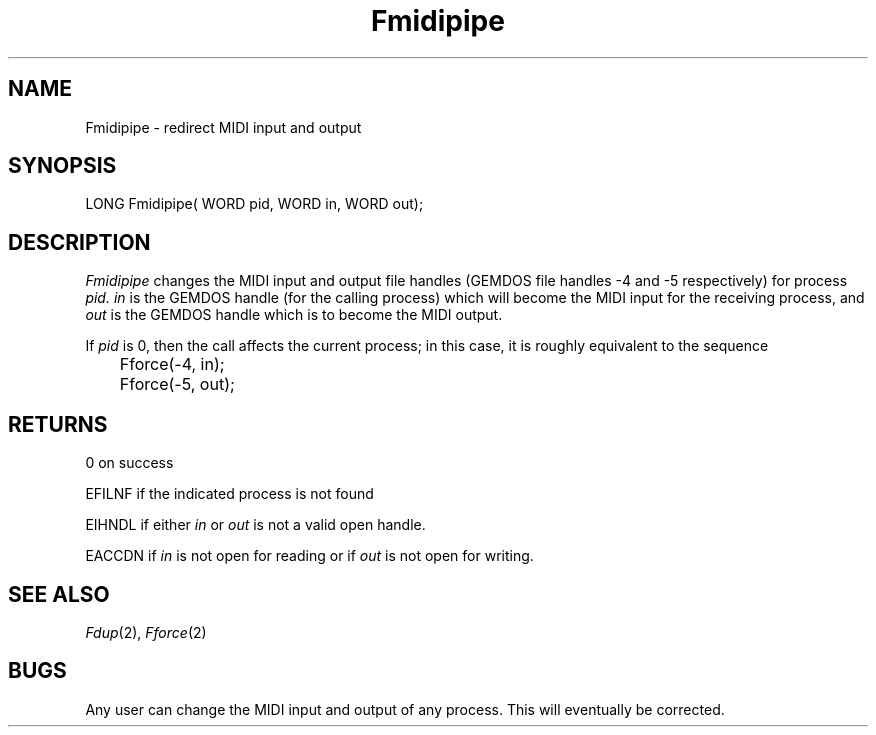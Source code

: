 .TH Fmidipipe 2 "MiNT Programmer's Manual" "Version 1.0" "Feb. 1, 1993"
.SH NAME
Fmidipipe \- redirect MIDI input and output
.SH SYNOPSIS
.nf
LONG Fmidipipe( WORD pid, WORD in, WORD out);
.fi
.SH DESCRIPTION
.I Fmidipipe
changes the MIDI input and output file handles
(GEMDOS file handles -4 and -5 respectively)
for process
.I pid.
.I in
is the GEMDOS handle (for the calling process) which will become
the MIDI input for the receiving process, and
.I out
is the GEMDOS handle which is to become the MIDI output.
.PP
If
.I pid
is 0, then the call affects the current process; in this case, it is
roughly equivalent to the sequence
.nf
	Fforce(-4, in);
	Fforce(-5, out);
.fi
.SH RETURNS
0 on success
.PP
EFILNF if the indicated process is not found
.PP
EIHNDL if either
.I in
or
.I out
is not a valid open handle.
.PP
EACCDN if
.I in
is not open for reading or if
.I out
is not open for writing.
.SH "SEE ALSO"
.IR Fdup (2),
.IR Fforce (2)
.SH BUGS
Any user can change the MIDI input and output of any process.
This will eventually be corrected.
